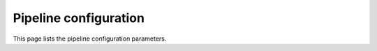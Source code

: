 Pipeline configuration
======================

This page lists the pipeline configuration parameters.

.. report:: Tracker.Config
   :render: table

   Pipeline configuration values

